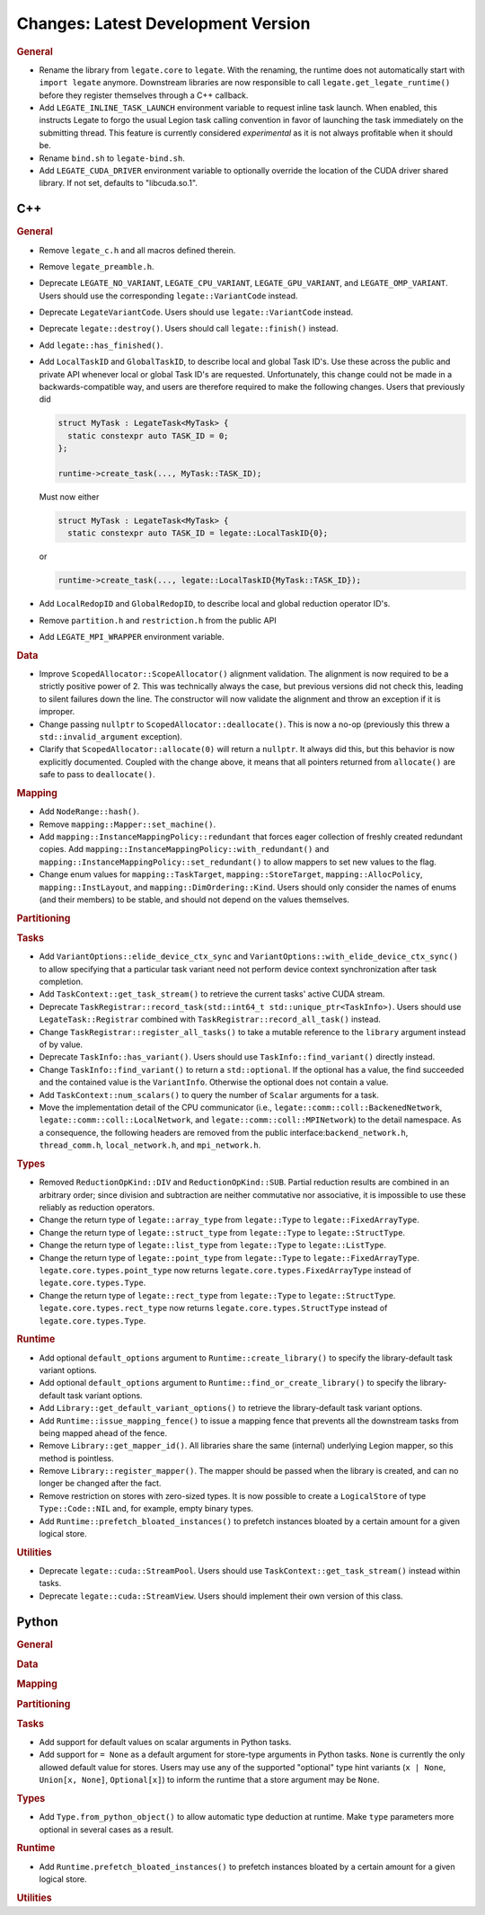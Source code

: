 Changes: Latest Development Version
===================================

..
   STYLE:
   * Capitalize sentences.
   * Use the imperative tense: Add, Improve, Change, etc.
   * Use a period (.) at the end of entries.
   * Be concise yet informative.
   * If possible, provide an executive summary of the new feature, but do not just repeat
     its doc string. However, if the feature requires changes from the user, then describe
     those changes in detail, and provide examples of the changes required.


.. rubric:: General

- Rename the library from ``legate.core`` to ``legate``. With the renaming, the runtime does not
  automatically start with ``import legate`` anymore. Downstream libraries are now responsible to
  call ``legate.get_legate_runtime()`` before they register themselves through a C++ callback.
- Add ``LEGATE_INLINE_TASK_LAUNCH`` environment variable to request inline task
  launch. When enabled, this instructs Legate to forgo the usual Legion task calling
  convention in favor of launching the task immediately on the submitting thread. This
  feature is currently considered *experimental* as it is not always profitable when it
  should be.
- Rename ``bind.sh`` to ``legate-bind.sh``.
- Add ``LEGATE_CUDA_DRIVER`` environment variable to optionally override the location of
  the CUDA driver shared library. If not set, defaults to "libcuda.so.1".

C++
---

.. rubric:: General

- Remove ``legate_c.h`` and all macros defined therein.
- Remove ``legate_preamble.h``.
- Deprecate ``LEGATE_NO_VARIANT``, ``LEGATE_CPU_VARIANT``, ``LEGATE_GPU_VARIANT``, and
  ``LEGATE_OMP_VARIANT``. Users should use the corresponding ``legate::VariantCode``
  instead.
- Deprecate ``LegateVariantCode``. Users should use ``legate::VariantCode`` instead.
- Deprecate ``legate::destroy()``. Users should call ``legate::finish()`` instead.
- Add ``legate::has_finished()``.
- Add ``LocalTaskID`` and ``GlobalTaskID``, to describe local and global Task ID's. Use
  these across the public and private API whenever local or global Task ID's are
  requested. Unfortunately, this change could not be made in a backwards-compatible way,
  and users are therefore required to make the following changes. Users that previously did

  .. code-block:: c++

     struct MyTask : LegateTask<MyTask> {
       static constexpr auto TASK_ID = 0;
     };

     runtime->create_task(..., MyTask::TASK_ID);

  Must now either

  .. code-block:: c++

     struct MyTask : LegateTask<MyTask> {
       static constexpr auto TASK_ID = legate::LocalTaskID{0};

  or

  .. code-block:: c++

     runtime->create_task(..., legate::LocalTaskID{MyTask::TASK_ID});

- Add ``LocalRedopID`` and ``GlobalRedopID``, to describe local and global reduction
  operator ID's.
- Remove ``partition.h`` and ``restriction.h`` from the public API
- Add ``LEGATE_MPI_WRAPPER`` environment variable.

.. rubric:: Data

- Improve ``ScopedAllocator::ScopeAllocator()`` alignment validation. The alignment is now
  required to be a strictly positive power of 2. This was technically always the case, but
  previous versions did not check this, leading to silent failures down the line. The
  constructor will now validate the alignment and throw an exception if it is improper.
- Change passing ``nullptr`` to ``ScopedAllocator::deallocate()``. This is now a no-op
  (previously this threw a ``std::invalid_argument`` exception).
- Clarify that ``ScopedAllocator::allocate(0)`` will return a ``nullptr``. It always did
  this, but this behavior is now explicitly documented. Coupled with the change above, it
  means that all pointers returned from ``allocate()`` are safe to pass to
  ``deallocate()``.

.. rubric:: Mapping

- Add ``NodeRange::hash()``.
- Remove ``mapping::Mapper::set_machine()``.
- Add ``mapping::InstanceMappingPolicy::redundant`` that forces eager collection of freshly created
  redundant copies. Add ``mapping::InstanceMappingPolicy::with_redundant()`` and
  ``mapping::InstanceMappingPolicy::set_redundant()`` to allow mappers to set new values to the
  flag.
- Change enum values for ``mapping::TaskTarget``, ``mapping::StoreTarget``,
  ``mapping::AllocPolicy``, ``mapping::InstLayout``, and
  ``mapping::DimOrdering::Kind``. Users should only consider the names of enums (and their
  members) to be stable, and should not depend on the values themselves.

.. rubric:: Partitioning

.. rubric:: Tasks

- Add ``VariantOptions::elide_device_ctx_sync`` and
  ``VariantOptions::with_elide_device_ctx_sync()`` to allow specifying that a particular
  task variant need not perform device context synchronization after task completion.
- Add ``TaskContext::get_task_stream()`` to retrieve the current tasks' active CUDA stream.
- Deprecate ``TaskRegistrar::record_task(std::int64_t std::unique_ptr<TaskInfo>)``. Users
  should use ``LegateTask::Registrar`` combined with ``TaskRegistrar::record_all_task()``
  instead.
- Change ``TaskRegistrar::register_all_tasks()`` to take a mutable reference to the
  ``library`` argument instead of by value.
- Deprecate ``TaskInfo::has_variant()``. Users should use ``TaskInfo::find_variant()``
  directly instead.
- Change ``TaskInfo::find_variant()`` to return a ``std::optional``. If the optional has a
  value, the find succeeded and the contained value is the ``VariantInfo``. Otherwise the
  optional does not contain a value.
- Add ``TaskContext::num_scalars()`` to query the number of ``Scalar`` arguments for a
  task.
- Move the implementation detail of the CPU communicator (i.e.,
  ``legate::comm::coll::BackenedNetwork``,
  ``legate::comm::coll::LocalNetwork``, and ``legate::comm::coll::MPINetwork``)
  to the detail namespace. As a consequence, the following headers are removed
  from the public interface:``backend_network.h``, ``thread_comm.h``,
  ``local_network.h``, and ``mpi_network.h``.

.. rubric:: Types

- Removed ``ReductionOpKind::DIV`` and ``ReductionOpKind::SUB``. Partial reduction results
  are combined in an arbitrary order; since division and subtraction are neither
  commutative nor associative, it is impossible to use these reliably as reduction
  operators.
- Change the return type of ``legate::array_type`` from ``legate::Type`` to
  ``legate::FixedArrayType``.
- Change the return type of ``legate::struct_type`` from ``legate::Type`` to
  ``legate::StructType``.
- Change the return type of ``legate::list_type`` from ``legate::Type`` to
  ``legate::ListType``.
- Change the return type of ``legate::point_type`` from ``legate::Type`` to
  ``legate::FixedArrayType``. ``legate.core.types.point_type`` now returns
  ``legate.core.types.FixedArrayType`` instead of ``legate.core.types.Type``.
- Change the return type of ``legate::rect_type`` from ``legate::Type`` to ``legate::StructType``.
  ``legate.core.types.rect_type`` now returns ``legate.core.types.StructType`` instead of
  ``legate.core.types.Type``.

.. rubric:: Runtime

- Add optional ``default_options`` argument to ``Runtime::create_library()`` to specify
  the library-default task variant options.
- Add optional ``default_options`` argument to ``Runtime::find_or_create_library()`` to
  specify the library-default task variant options.
- Add ``Library::get_default_variant_options()`` to retrieve the library-default task
  variant options.
- Add ``Runtime::issue_mapping_fence()`` to issue a mapping fence that prevents
  all the downstream tasks from being mapped ahead of the fence.
- Remove ``Library::get_mapper_id()``. All libraries share the same (internal) underlying
  Legion mapper, so this method is pointless.
- Remove ``Library::register_mapper()``. The mapper should be passed when the library is
  created, and can no longer be changed after the fact.
- Remove restriction on stores with zero-sized types. It is now possible to create a
  ``LogicalStore`` of type ``Type::Code::NIL`` and, for example, empty binary types.
- Add ``Runtime::prefetch_bloated_instances()`` to prefetch instances bloated by
  a certain amount for a given logical store.

.. rubric:: Utilities

- Deprecate ``legate::cuda::StreamPool``. Users should use
  ``TaskContext::get_task_stream()`` instead within tasks.
- Deprecate ``legate::cuda::StreamView``. Users should implement their own version of this
  class.


Python
------

.. rubric:: General

.. rubric:: Data

.. rubric:: Mapping

.. rubric:: Partitioning

.. rubric:: Tasks

- Add support for default values on scalar arguments in Python tasks.
- Add support for ``= None`` as a default argument for store-type arguments in Python
  tasks. ``None`` is currently the only allowed default value for stores. Users may use
  any of the supported "optional" type hint variants (``x | None``, ``Union[x, None]``,
  ``Optional[x]``) to inform the runtime that a store argument may be ``None``.

.. rubric:: Types

- Add ``Type.from_python_object()`` to allow automatic type deduction at runtime. Make
  ``type`` parameters more optional in several cases as a result.

.. rubric:: Runtime

- Add ``Runtime.prefetch_bloated_instances()`` to prefetch instances bloated by
  a certain amount for a given logical store.

.. rubric:: Utilities
